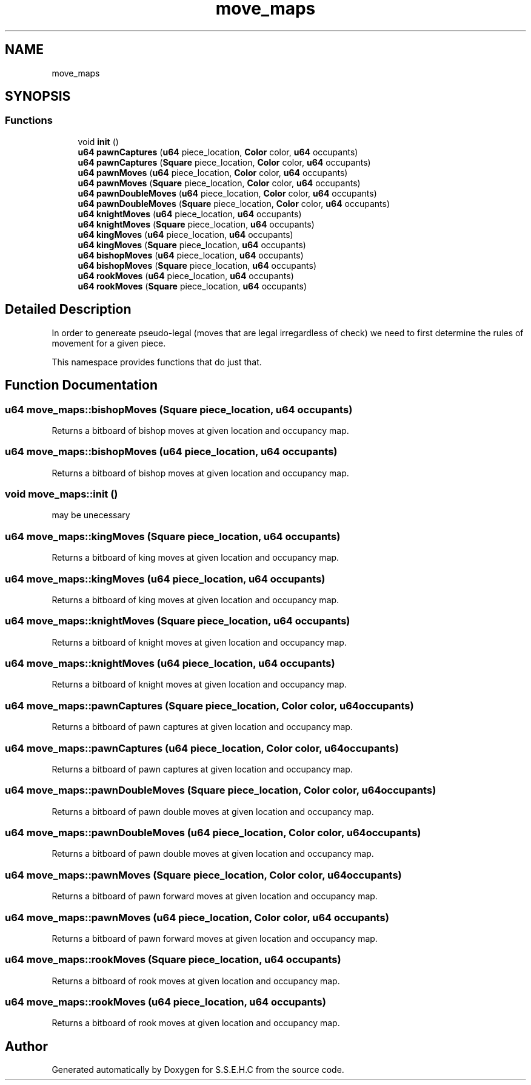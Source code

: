.TH "move_maps" 3 "Mon Feb 15 2021" "S.S.E.H.C" \" -*- nroff -*-
.ad l
.nh
.SH NAME
move_maps
.SH SYNOPSIS
.br
.PP
.SS "Functions"

.in +1c
.ti -1c
.RI "void \fBinit\fP ()"
.br
.ti -1c
.RI "\fBu64\fP \fBpawnCaptures\fP (\fBu64\fP piece_location, \fBColor\fP color, \fBu64\fP occupants)"
.br
.ti -1c
.RI "\fBu64\fP \fBpawnCaptures\fP (\fBSquare\fP piece_location, \fBColor\fP color, \fBu64\fP occupants)"
.br
.ti -1c
.RI "\fBu64\fP \fBpawnMoves\fP (\fBu64\fP piece_location, \fBColor\fP color, \fBu64\fP occupants)"
.br
.ti -1c
.RI "\fBu64\fP \fBpawnMoves\fP (\fBSquare\fP piece_location, \fBColor\fP color, \fBu64\fP occupants)"
.br
.ti -1c
.RI "\fBu64\fP \fBpawnDoubleMoves\fP (\fBu64\fP piece_location, \fBColor\fP color, \fBu64\fP occupants)"
.br
.ti -1c
.RI "\fBu64\fP \fBpawnDoubleMoves\fP (\fBSquare\fP piece_location, \fBColor\fP color, \fBu64\fP occupants)"
.br
.ti -1c
.RI "\fBu64\fP \fBknightMoves\fP (\fBu64\fP piece_location, \fBu64\fP occupants)"
.br
.ti -1c
.RI "\fBu64\fP \fBknightMoves\fP (\fBSquare\fP piece_location, \fBu64\fP occupants)"
.br
.ti -1c
.RI "\fBu64\fP \fBkingMoves\fP (\fBu64\fP piece_location, \fBu64\fP occupants)"
.br
.ti -1c
.RI "\fBu64\fP \fBkingMoves\fP (\fBSquare\fP piece_location, \fBu64\fP occupants)"
.br
.ti -1c
.RI "\fBu64\fP \fBbishopMoves\fP (\fBu64\fP piece_location, \fBu64\fP occupants)"
.br
.ti -1c
.RI "\fBu64\fP \fBbishopMoves\fP (\fBSquare\fP piece_location, \fBu64\fP occupants)"
.br
.ti -1c
.RI "\fBu64\fP \fBrookMoves\fP (\fBu64\fP piece_location, \fBu64\fP occupants)"
.br
.ti -1c
.RI "\fBu64\fP \fBrookMoves\fP (\fBSquare\fP piece_location, \fBu64\fP occupants)"
.br
.in -1c
.SH "Detailed Description"
.PP 
In order to genereate pseudo-legal (moves that are legal irregardless of check) we need to first determine the rules of movement for a given piece\&.
.PP
This namespace provides functions that do just that\&. 
.SH "Function Documentation"
.PP 
.SS "\fBu64\fP move_maps::bishopMoves (\fBSquare\fP piece_location, \fBu64\fP occupants)"
Returns a bitboard of bishop moves at given location and occupancy map\&. 
.SS "\fBu64\fP move_maps::bishopMoves (\fBu64\fP piece_location, \fBu64\fP occupants)"
Returns a bitboard of bishop moves at given location and occupancy map\&. 
.SS "void move_maps::init ()"
may be unecessary 
.SS "\fBu64\fP move_maps::kingMoves (\fBSquare\fP piece_location, \fBu64\fP occupants)"
Returns a bitboard of king moves at given location and occupancy map\&. 
.SS "\fBu64\fP move_maps::kingMoves (\fBu64\fP piece_location, \fBu64\fP occupants)"
Returns a bitboard of king moves at given location and occupancy map\&. 
.SS "\fBu64\fP move_maps::knightMoves (\fBSquare\fP piece_location, \fBu64\fP occupants)"
Returns a bitboard of knight moves at given location and occupancy map\&. 
.SS "\fBu64\fP move_maps::knightMoves (\fBu64\fP piece_location, \fBu64\fP occupants)"
Returns a bitboard of knight moves at given location and occupancy map\&. 
.SS "\fBu64\fP move_maps::pawnCaptures (\fBSquare\fP piece_location, \fBColor\fP color, \fBu64\fP occupants)"
Returns a bitboard of pawn captures at given location and occupancy map\&. 
.SS "\fBu64\fP move_maps::pawnCaptures (\fBu64\fP piece_location, \fBColor\fP color, \fBu64\fP occupants)"
Returns a bitboard of pawn captures at given location and occupancy map\&. 
.SS "\fBu64\fP move_maps::pawnDoubleMoves (\fBSquare\fP piece_location, \fBColor\fP color, \fBu64\fP occupants)"
Returns a bitboard of pawn double moves at given location and occupancy map\&. 
.SS "\fBu64\fP move_maps::pawnDoubleMoves (\fBu64\fP piece_location, \fBColor\fP color, \fBu64\fP occupants)"
Returns a bitboard of pawn double moves at given location and occupancy map\&. 
.SS "\fBu64\fP move_maps::pawnMoves (\fBSquare\fP piece_location, \fBColor\fP color, \fBu64\fP occupants)"
Returns a bitboard of pawn forward moves at given location and occupancy map\&. 
.SS "\fBu64\fP move_maps::pawnMoves (\fBu64\fP piece_location, \fBColor\fP color, \fBu64\fP occupants)"
Returns a bitboard of pawn forward moves at given location and occupancy map\&. 
.SS "\fBu64\fP move_maps::rookMoves (\fBSquare\fP piece_location, \fBu64\fP occupants)"
Returns a bitboard of rook moves at given location and occupancy map\&. 
.SS "\fBu64\fP move_maps::rookMoves (\fBu64\fP piece_location, \fBu64\fP occupants)"
Returns a bitboard of rook moves at given location and occupancy map\&. 
.SH "Author"
.PP 
Generated automatically by Doxygen for S\&.S\&.E\&.H\&.C from the source code\&.
